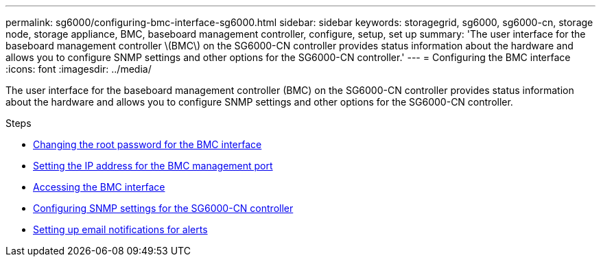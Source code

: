 ---
permalink: sg6000/configuring-bmc-interface-sg6000.html
sidebar: sidebar
keywords: storagegrid, sg6000, sg6000-cn, storage node, storage appliance, BMC, baseboard management controller, configure, setup, set up
summary: 'The user interface for the baseboard management controller \(BMC\) on the SG6000-CN controller provides status information about the hardware and allows you to configure SNMP settings and other options for the SG6000-CN controller.'
---
= Configuring the BMC interface
:icons: font
:imagesdir: ../media/

[.lead]
The user interface for the baseboard management controller (BMC) on the SG6000-CN controller provides status information about the hardware and allows you to configure SNMP settings and other options for the SG6000-CN controller.

.Steps

* xref:changing-root-password-for-bmc-interface-sg6000.adoc[Changing the root password for the BMC interface]
* xref:setting-ip-address-for-bmc-management-port-sg6000.adoc[Setting the IP address for the BMC management port]
* xref:accessing-bmc-interface-sg6000.adoc[Accessing the BMC interface]
* xref:configuring-snmp-settings-for-sg6000-cn-controller.adoc[Configuring SNMP settings for the SG6000-CN controller]
* xref:setting-up-email-notifications-for-alerts.adoc[Setting up email notifications for alerts]
